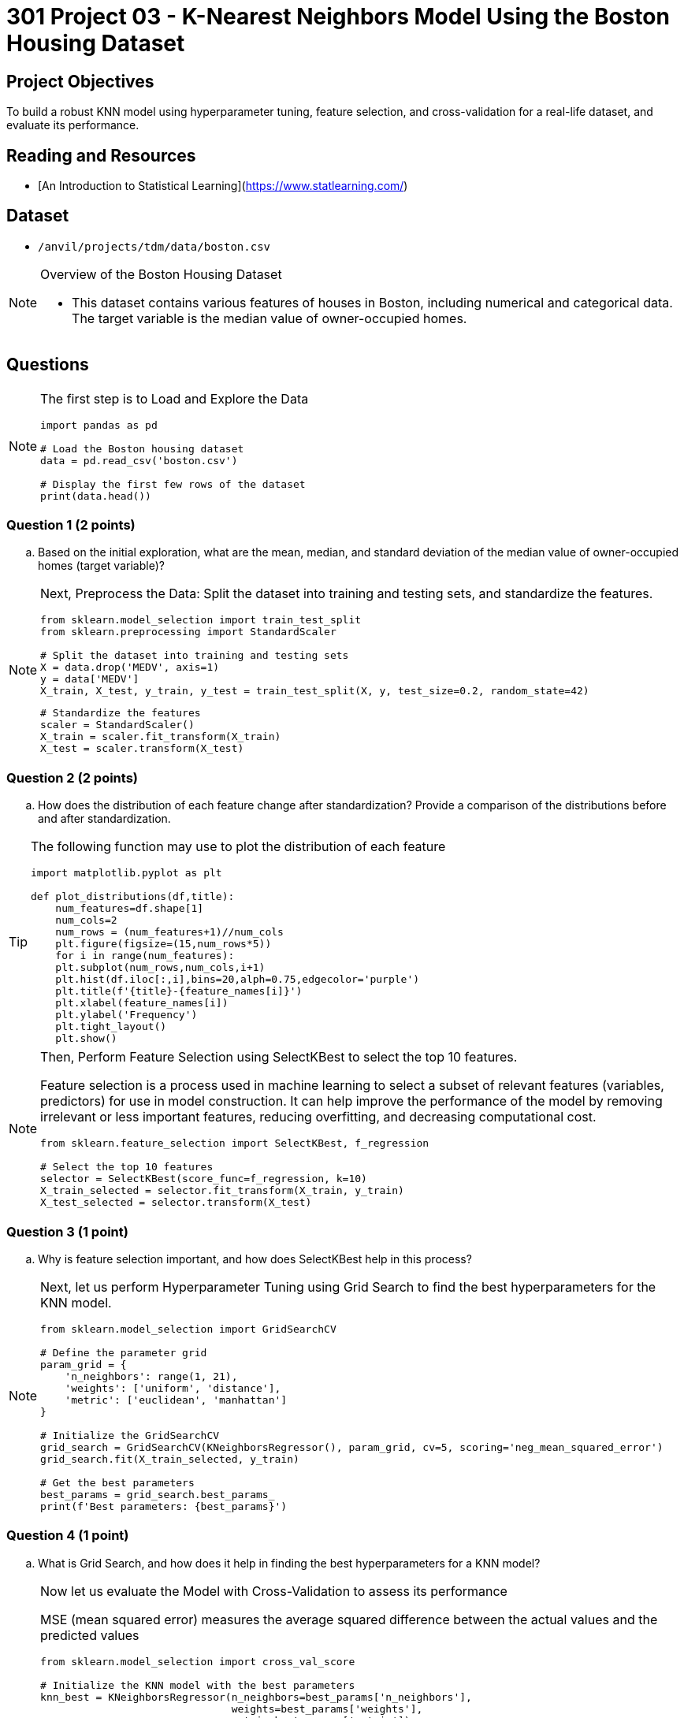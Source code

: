 = 301 Project 03 - K-Nearest Neighbors Model Using the Boston Housing Dataset

== Project Objectives

To build a robust KNN model using hyperparameter tuning, feature selection, and cross-validation for a real-life dataset, and evaluate its performance.

== Reading and Resources

- [An Introduction to Statistical Learning](https://www.statlearning.com/)

== Dataset

- `/anvil/projects/tdm/data/boston.csv` 

[NOTE]
====
Overview of the Boston Housing Dataset

- This dataset contains various features of houses in Boston, including numerical and categorical data. The target variable is the median value of owner-occupied homes.
====

== Questions

[NOTE]
====
The first step is to Load and Explore the Data

[source,python]
----
import pandas as pd

# Load the Boston housing dataset
data = pd.read_csv('boston.csv')   

# Display the first few rows of the dataset
print(data.head())
----
====

=== Question 1 (2 points)

.. Based on the initial exploration, what are the mean, median, and standard deviation of the median value of owner-occupied homes (target variable)?

[NOTE]
====
Next, Preprocess the Data: Split the dataset into training and testing sets, and standardize the features.

[source,python]
----
from sklearn.model_selection import train_test_split
from sklearn.preprocessing import StandardScaler

# Split the dataset into training and testing sets
X = data.drop('MEDV', axis=1)  
y = data['MEDV']  
X_train, X_test, y_train, y_test = train_test_split(X, y, test_size=0.2, random_state=42)
----


[source,python]
----
# Standardize the features
scaler = StandardScaler()
X_train = scaler.fit_transform(X_train)
X_test = scaler.transform(X_test)
----
====

=== Question 2 (2 points)
.. How does the distribution of each feature change after standardization? Provide a comparison of the distributions before and after standardization.

[TIP]
====
The following function may use to plot the distribution of each feature
[source,python]
----
import matplotlib.pyplot as plt

def plot_distributions(df,title):
    num_features=df.shape[1]
    num_cols=2
    num_rows = (num_features+1)//num_cols
    plt.figure(figsize=(15,num_rows*5))
    for i in range(num_features):
    plt.subplot(num_rows,num_cols,i+1)
    plt.hist(df.iloc[:,i],bins=20,alph=0.75,edgecolor='purple')
    plt.title(f'{title}-{feature_names[i]}')
    plt.xlabel(feature_names[i])
    plt.ylabel('Frequency')
    plt.tight_layout()
    plt.show()

----
====
[NOTE]
====
Then, Perform Feature Selection using SelectKBest to select the top 10 features.

Feature selection is a process used in machine learning to select a subset of relevant features (variables, predictors) for use in model construction. It can help improve the performance of the model by removing irrelevant or less important features, reducing overfitting, and decreasing computational cost.

[source,python]
----
from sklearn.feature_selection import SelectKBest, f_regression

# Select the top 10 features
selector = SelectKBest(score_func=f_regression, k=10)
X_train_selected = selector.fit_transform(X_train, y_train)
X_test_selected = selector.transform(X_test)
----
====
 
=== Question 3 (1 point)
.. Why is feature selection important, and how does SelectKBest help in this process?

 
[NOTE]
====
Next, let us perform Hyperparameter Tuning using Grid Search to find the best hyperparameters for the KNN model.

[source,python]
----
from sklearn.model_selection import GridSearchCV

# Define the parameter grid
param_grid = {
    'n_neighbors': range(1, 21),
    'weights': ['uniform', 'distance'],
    'metric': ['euclidean', 'manhattan']
}

# Initialize the GridSearchCV
grid_search = GridSearchCV(KNeighborsRegressor(), param_grid, cv=5, scoring='neg_mean_squared_error')
grid_search.fit(X_train_selected, y_train)

# Get the best parameters
best_params = grid_search.best_params_
print(f'Best parameters: {best_params}')

---- 
====

=== Question 4 (1 point)
.. What is Grid Search, and how does it help in finding the best hyperparameters for a KNN model?
 

[NOTE]
====
Now let us evaluate the Model with Cross-Validation to assess its performance

MSE (mean squared error) measures the average squared difference between the actual values and the predicted values

[source,python]
----
from sklearn.model_selection import cross_val_score

# Initialize the KNN model with the best parameters
knn_best = KNeighborsRegressor(n_neighbors=best_params['n_neighbors'],
                               weights=best_params['weights'],
                               metric=best_params['metric'])

# Perform cross-validation
cv_scores_best = cross_val_score(knn_best, X_train_selected, y_train, cv=5, scoring='neg_mean_squared_error')
mean_cv_mse_best = -cv_scores_best.mean()
print(f'Cross-validated MSE for the best parameters: {mean_cv_mse_best}')

# Train the optimized model on the entire training set
knn_best.fit(X_train_selected, y_train)

# Predict and evaluate on the test set
y_pred_best = knn_best.predict(X_test_selected)
mse_best = mean_squared_error(y_test, y_pred_best)
print(f'MSE for the best parameters: {mse_best}')

----
====

=== Question 5 (1 point)

.. Explain the significance of cross-validation in model evaluation. What does the average cross-validation score indicate about the model's performance?

[NOTE]
====
Next, Let us find out the impact of the number of neighbors. Use the following code to train the KNN Model for different K values and calculate the MSE 

[source,python]
----
# Define a range of k values to test
k_values = range(1, 21)
mse_values = []

# Train the KNN model for each k and calculate the MSE
for k in k_values:
    knn = KNeighborsRegressor(n_neighbors=k)
    knn.fit(X_train_selected, y_train)
    y_pred = knn.predict(X_test_selected)
    mse = mean_squared_error(y_test, y_pred)
    mse_values.append(mse)

# Plot the MSE against the number of neighbors
plt.figure(figsize=(10, 6))
plt.plot(k_values, mse_values, marker='o', linestyle='--')
plt.xlabel('Number of Neighbors (k)')
plt.ylabel('Mean Squared Error (MSE)')
plt.title('MSE vs. Number of Neighbors in KNN')
plt.grid(True)
plt.show()

# Identify the optimal k
optimal_k = k_values[np.argmin(mse_values)]
print(f'Optimal number of neighbors: {optimal_k}')
print(f'Lowest MSE: {min(mse_values)}')

----
====

=== Question 6 ( 1 point)
.. Please analyze the impact of the neighbor numbers on the MSE

Project 03 Assignment Checklist
====
* Jupyter Lab notebook with your code, comments, and output for the assignment
    ** `firstname-lastname-project03.ipynb`
* Python file with code and comments for the assignment
    ** `firstname-lastname-project03.py`
* Submit files through Gradescope
====

[WARNING]
====
_Please_ make sure to double-check that your submission is complete and contains all of your code and output before submitting. If you are on a spotty internet connection, it is recommended to download your submission after submitting it to make sure what you _think_ you submitted was what you _actually_ submitted.

In addition, please review our [submission guidelines](xref:projects:current-projects:submissions.adoc) before submitting your project.
====